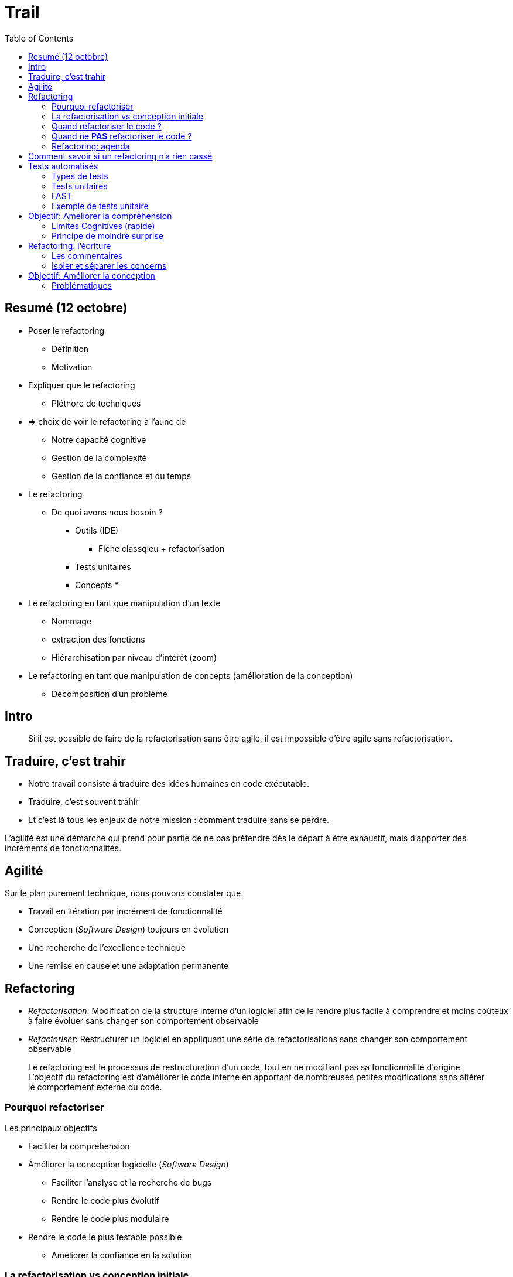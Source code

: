 = Trail
:type: article
:toc:

== Resumé (12 octobre)

* Poser le refactoring
** Définition
** Motivation

* Expliquer que le refactoring
** Pléthore de techniques
* => choix de voir le refactoring à l'aune de 
** Notre capacité cognitive
** Gestion de la complexité
** Gestion de la confiance et du temps

* Le refactoring 
** De quoi avons nous besoin ?
*** Outils (IDE)
**** Fiche classqieu + refactorisation
*** Tests unitaires
*** Concepts
* 

* Le refactoring en tant que manipulation d'un texte
** Nommage
** extraction des fonctions
** Hiérarchisation par niveau d'intérêt (zoom)
* Le refactoring en tant que manipulation de concepts (amélioration de la conception)
** Décomposition d'un problème




== Intro

_____
Si il est possible de faire de la refactorisation sans être agile, il est impossible d'être agile sans refactorisation.
_____


== Traduire, c'est trahir

* Notre travail consiste à traduire des idées humaines en code exécutable.
* Traduire, c'est souvent trahir
* Et c'est là tous les enjeux de notre mission : comment traduire sans se perdre.

L'agilité est une démarche qui prend pour partie de ne pas prétendre dès le départ à être exhaustif, mais d'apporter des incréments de fonctionnalités.



== Agilité

Sur le plan purement technique, nous pouvons constater que

* Travail en itération par incrément de fonctionnalité
* Conception (_Software Design_) toujours en évolution
* Une recherche de l'excellence technique
* Une remise en cause et une adaptation permanente

== Refactoring

* _Refactorisation_: Modification de la structure interne d'un logiciel afin de le rendre plus facile à comprendre et moins coûteux à faire évoluer sans changer son comportement observable
* _Refactoriser_: Restructurer un logiciel en appliquant une série de refactorisations sans changer son comportement observable

____
Le refactoring est le processus de restructuration d'un code, tout en ne modifiant pas sa fonctionnalité d'origine. L'objectif du refactoring est d'améliorer le code interne en apportant de nombreuses petites modifications sans altérer le comportement externe du code.
____

=== Pourquoi refactoriser

Les principaux objectifs

* Faciliter la compréhension
* Améliorer la conception logicielle (_Software Design_)
** Faciliter l'analyse et la recherche de bugs
** Rendre le code plus évolutif
** Rendre le code plus modulaire
* Rendre le code le plus testable possible
** Améliorer la confiance en la solution


=== La refactorisation vs conception initiale

La refactorisation et la conception sont souvent opposées, mais c'est une erreur car 

* Si La conception initiale va créer à partir de premisses une base de code et 
* Que la refactorisation intervient sur une base de code existante, 

Conception => Refactorisation => Re-conception

=== Quand refactoriser le code ?

* Avant d'ajouter une nouvelle fonctionnalité (_Feature_)
* Quand la mise sous tests est problématique
* Quand le code semble obscure ou ésotérique bien qu'il fonctionne
* Quand des petits défauts sont repérés (_Boy Scout Rules_)
* Lors d'une revue de code ou d'une analyse qualité

=== Quand ne **PAS** refactoriser le code ?

* Quand il est plus facile de le réécrire form scratch
** On ne tire pas sur une ambulance
* Quand il n'y a pas de bonnes raisons

=== Refactoring: agenda

* Comment s'assurer que le comportement observable n'est pas altéré ?
* Comment améliorer la compréhension ?
* Comment améliorer le design ?
* Le refactoring de code Legacy

== Comment savoir si un refactoring n'a rien cassé

* *Première solution : AYEZ CONFIANCE* 
** Vous savez que votre code est presque parfait. 
** Vous espérez qu'il n'y a pas de bogue.

=> Mais la foi est une affaire privée...

* *Deuxième solution : TESTER A LA MAIN*
** Exécuter quelques cas d'utilisation, avec quelques paramètres et vérifier le résultat,
** Cela fonctionne assez bien... pour des programmes très courts. 

=> Ce n'est pas humainement viable lorsque la base de code grandit.

*Troisième solution : TESTS AUTOMATIQUES*
** Utiliser des tests exécutables, 
** Exécuter des tests à volonté,

==> Nécessite un investissement mais très rentable.


== Tests automatisés

Le test consiste à s'assurer du comportement 

* d'un objet testé (Objet sous test), 
* dans un contexte donné, 
* en vérifiant certaines assertions. (Assertions)


`Objet testé`
Application, programme, module, classe, fonction, ...

`Assertion` : 
Attentes concernant la condition, l'état, le résultat, le contenu, ...


=== Types de tests

* Unit tests
* Integration tests
* Acceptance tests

_insérer le détail des tests_

=== Tests unitaires

=== FAST

Faire l'explication de type FAST, mais en plus court.

=== Exemple de tests unitaire

[source,python]
----
def test_something
    # Given
    engine = Engine()

    # When
    engine.start()

    # Then
    assert engine.round_per_minutes > 1000
----


== Objectif: Ameliorer la compréhension

* Construire un logiciel, c'est traduire des idées humaines en code
* => Il faut coder pour les humains
* Code for Human
* Cerveau premier compilateur => Connaître ses limites

=== Limites Cognitives (rapide)

=== Principe de moindre surprise

== Refactoring: l'écriture

Insérer contenue classique écriture
Convention de nommage

=== Les commentaires

* Un mot: ne pas paraphraser le code
* Se limiter au minimum
* Maintenir la cohérence

=== Isoler et séparer les concerns

Reprise de DevWorkshop5

prendre quelques exemple de clean code 

* Single Level Of Abstraction principle


== Objectif: Améliorer la conception

=== Problématiques 

* Données + traitements

* Isoler et regrouper

* 

https://archive-devlog.cnrs.fr/anf-nmsaw2016